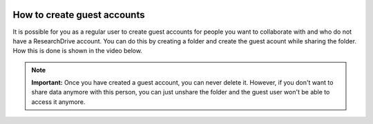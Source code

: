 .. _guestaccounts:

.. image:: /Images/researchdrive3.png
           :width: 300px
           :align: right
           :target: https://researchdrive.surfsara.nl

****************************
How to create guest accounts
****************************

It is possible for you as a regular user to create guest accounts for people you want to collaborate with and who do not have a ResearchDrive account. You can do this by creating a folder and create the guest acount while sharing the folder. How this is done is shown in the video below.

.. note:: **Important:** Once you have created a guest account, you can never delete it. However, if you don't want to share data anymore with this person, you can just unshare the folder and the guest user won't be able to access it anymore. 

.. raw:: html

    <iframe width="560" height="315" src="https://www.youtube.com/embed/Y-70NBud3zA" align="middle" frameborder="0" gesture="media" allow="encrypted-media" allowfullscreen></iframe>

